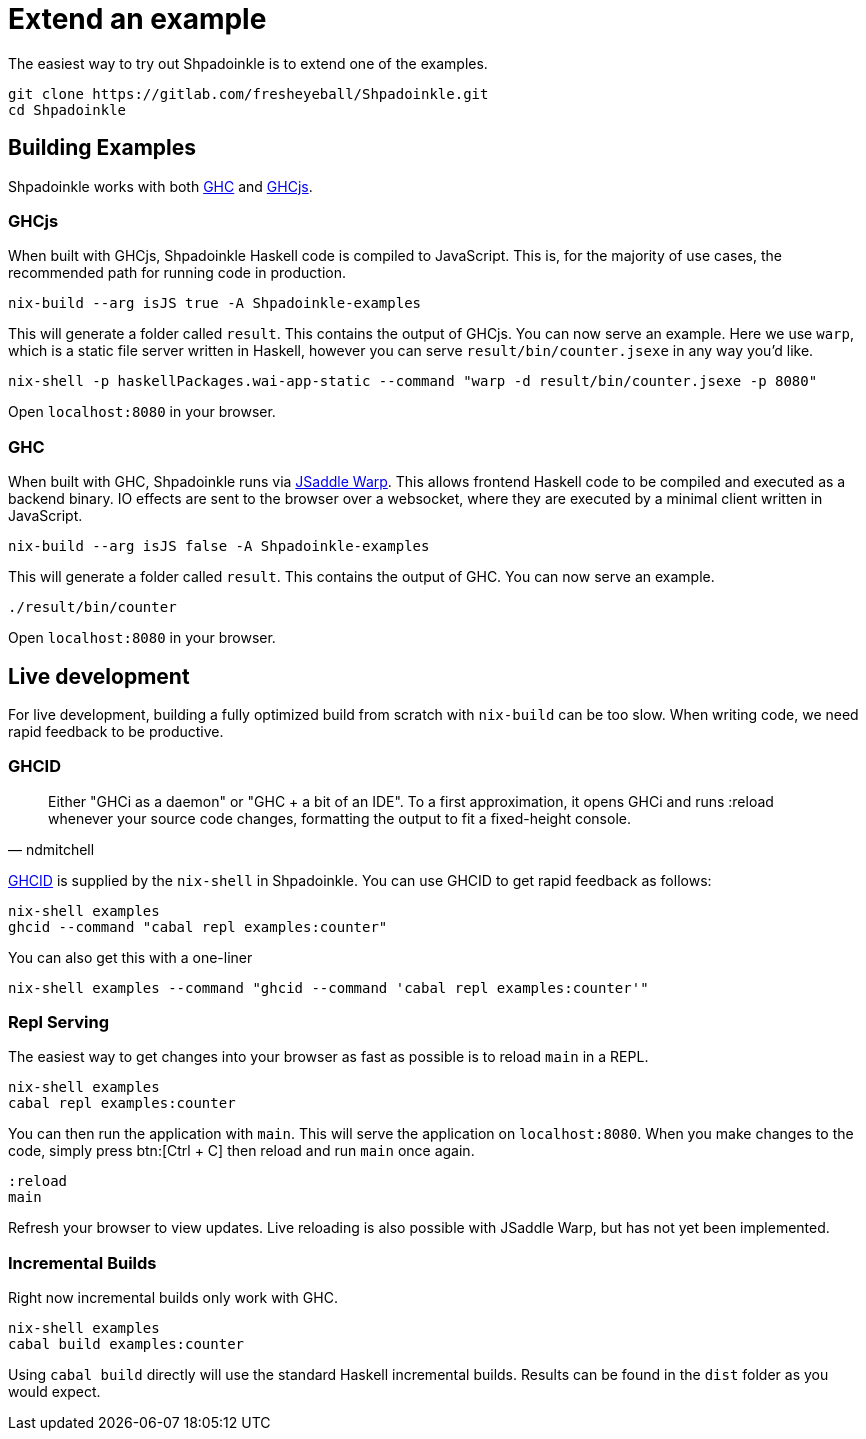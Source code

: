 = Extend an example

The easiest way to try out Shpadoinkle is to extend one of the examples.

[source,bash]
----
git clone https://gitlab.com/fresheyeball/Shpadoinkle.git
cd Shpadoinkle
----

== Building Examples

Shpadoinkle works with both https://gitlab.haskell.org/ghc/ghc[GHC] and https://github.com/ghcjs/ghcjs[GHCjs].

=== GHCjs

When built with GHCjs, Shpadoinkle Haskell code is compiled to JavaScript. This is, for the majority of use cases, the recommended path for running code in production.

[source,bash]
----
nix-build --arg isJS true -A Shpadoinkle-examples
----

This will generate a folder called `result`. This contains the output of GHCjs. You can now serve an example. Here we use `warp`, which is a static file server written in Haskell, however you can serve `result/bin/counter.jsexe` in any way you'd like.

[source,bash]
----
nix-shell -p haskellPackages.wai-app-static --command "warp -d result/bin/counter.jsexe -p 8080"
----

Open `localhost:8080` in your browser.

=== GHC

When built with GHC, Shpadoinkle runs via https://hackage.haskell.org/package/jsaddle-warp[JSaddle Warp]. This allows frontend Haskell code to be compiled and executed as a backend binary. IO effects are sent to the browser over a websocket, where they are executed by a minimal client written in JavaScript.

[source,bash]
----
nix-build --arg isJS false -A Shpadoinkle-examples
----

This will generate a folder called `result`. This contains the output of GHC. You can now serve an example.

[source,bash]
----
./result/bin/counter
----

Open `localhost:8080` in your browser.

== Live development

For live development, building a fully optimized build from scratch with `nix-build` can be too slow. When writing code, we need rapid feedback to be productive.

=== GHCID

[quote, ndmitchell]
Either "GHCi as a daemon" or "GHC + a bit of an IDE". To a first approximation, it opens GHCi and runs :reload whenever your source code changes, formatting the output to fit a fixed-height console.

https://github.com/ndmitchell/ghcid[GHCID] is supplied by the `nix-shell` in Shpadoinkle. You can use GHCID to get rapid feedback as follows:

[source,bash]
----
nix-shell examples
ghcid --command "cabal repl examples:counter"
----

You can also get this with a one-liner

[source,bash]
----
nix-shell examples --command "ghcid --command 'cabal repl examples:counter'"
----

=== Repl Serving

The easiest way to get changes into your browser as fast as possible is to reload `main` in a REPL.

[source,bash]
----
nix-shell examples
cabal repl examples:counter
----

You can then run the application with `main`. This will serve the application on `localhost:8080`. When you make changes to the code, simply press btn:[Ctrl + C] then reload and run `main` once again.

[source,haskell]
----
:reload
main
----

Refresh your browser to view updates. Live reloading is also possible with JSaddle Warp, but has not yet been implemented.


=== Incremental Builds

Right now incremental builds only work with GHC.

[source,bash]
----
nix-shell examples
cabal build examples:counter
----

Using `cabal build` directly will use the standard Haskell incremental builds. Results can be found in the `dist` folder as you would expect.
